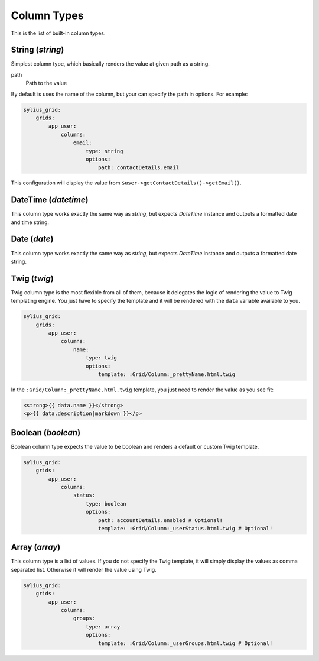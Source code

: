 Column Types
============

This is the list of built-in column types.

String (*string*)
-----------------

Simplest column type, which basically renders the value at given path as a string.

path
    Path to the value

By default is uses the name of the column, but your can specify the path in options. For example:

.. code-block:: yaml

    sylius_grid:
        grids:
            app_user:
                columns:
                    email:
                        type: string
                        options:
                            path: contactDetails.email

This configuration will display the value from ``$user->getContactDetails()->getEmail()``.

DateTime (*datetime*)
---------------------

This column type works exactly the same way as *string*, but expects *DateTime* instance and outputs a formatted date and time string.

Date (*date*)
---------------------

This column type works exactly the same way as *string*, but expects *DateTime* instance and outputs a formatted date string.

Twig (*twig*)
-------------

Twig column type is the most flexible from all of them, because it delegates the logic of rendering the value to Twig templating engine. You just have to specify the template and it will be rendered with the ``data`` variable available to you.

.. code-block:: yaml

    sylius_grid:
        grids:
            app_user:
                columns:
                    name:
                        type: twig
                        options:
                            template: :Grid/Column:_prettyName.html.twig

In the ``:Grid/Column:_prettyName.html.twig`` template, you just need to render the value as you see fit:

.. code-block:: twig

    <strong>{{ data.name }}</strong>
    <p>{{ data.description|markdown }}</p>

Boolean (*boolean*)
-------------------

Boolean column type expects the value to be boolean and renders a default or custom Twig template.

.. code-block:: yaml

    sylius_grid:
        grids:
            app_user:
                columns:
                    status:
                        type: boolean
                        options:
                            path: accountDetails.enabled # Optional!
                            template: :Grid/Column:_userStatus.html.twig # Optional!

Array (*array*)
-------------------

This column type is a list of values. If you do not specify the Twig template, it will simply display the values as comma separated list. Otherwise it will render the value using Twig.

.. code-block:: yaml

    sylius_grid:
        grids:
            app_user:
                columns:
                    groups:
                        type: array
                        options:
                            template: :Grid/Column:_userGroups.html.twig # Optional!
